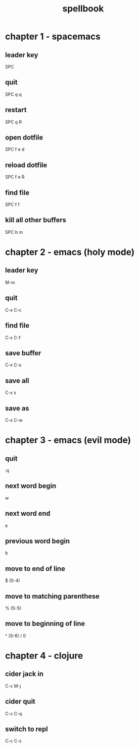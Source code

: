 #+TITLE: spellbook

* chapter 1 - spacemacs
** leader key
SPC
** quit
SPC q q
** restart
SPC q R
** open dotfile
SPC f e d
** reload dotfile
SPC f e R
** find file
SPC f f
** kill all other buffers
SPC b m
* chapter 2 - emacs (holy mode)
** leader key
M-m
** quit
C-x C-c
** find file
C-x C-f
** save buffer
C-x C-s
** save all
C-x s
** save as
C-x C-w
* chapter 3 - emacs (evil mode)
** quit
:q
** next word begin
w
** next word end 
e
** previous word begin
b
** move to end of line
$ (S-4)
** move to matching parenthese
% (S-5)
** move to beginning of line 
^ (S-6) / 0
* chapter 4 - clojure
** cider jack in
C-c M-j
** cider quit
C-c C-q
** switch to repl
C-c C-z
